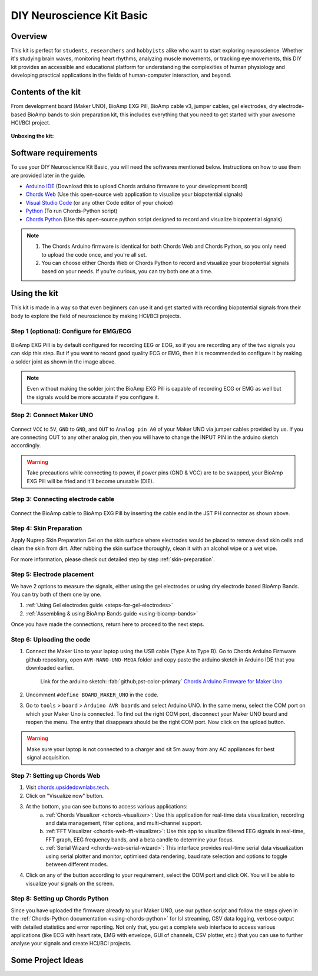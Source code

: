 .. _diy-neuroscience-kit-basic:

DIY Neuroscience Kit Basic
###########################

Overview
**********

This kit is perfect for ``students``, ``researchers`` and ``hobbyists`` alike who want to start exploring neuroscience.
Whether it's studying brain waves, monitoring heart rhythms, analyzing muscle movements, or tracking eye movements,
this DIY kit provides an accessible and educational platform for understanding the complexities of human physiology and
developing practical applications in the fields of human-computer interaction, and beyond.

.. figure:: media/diy-neuroscience-kit-basic.*
    :align: center

Contents of the kit
********************

From development board (Maker UNO), BioAmp EXG Pill, BioAmp cable v3, jumper cables, gel electrodes,
dry electrode-based BioAmp bands to skin preparation kit, this includes everything that you need to get started with your awesome HCI/BCI project.

.. figure:: media/kit-contents.*
    :align: center

**Unboxing the kit:**

.. youtube:: 7O9Bw8y5fQs
    :width: 100%
    :align: center

Software requirements
**********************

To use your DIY Neuroscience Kit Basic, you will need the softwares mentioned below. Instructions on how to use them are provided later in the guide.

- `Arduino IDE <https://www.arduino.cc/en/software>`_ (Download this to upload Chords arduino firmware to your development board)

- `Chords Web <https://chords.upsidedownlabs.tech/>`_ (Use this open-source web application to visualize your biopotential signals)

- `Visual Studio Code <https://code.visualstudio.com/download>`_ (or any other Code editor of your choice)
  
- `Python <https://www.python.org/downloads/>`_ (To run Chords-Python script)

- `Chords Python <https://github.com/upsidedownlabs/Chords-Python>`_ (Use this open-source python script designed to record and visualize biopotential signals)

.. note::

    1. The Chords Arduino firmware is identical for both Chords Web and Chords Python, so you only need to upload the code once, and you're all set.
    2. You can choose either Chords Web or Chords Python to record and visualize your biopotential signals based on your needs. If you're curious, you can try both one at a time.

Using the kit
**************

This kit is made in a way so that even beginners can use it and get started with recording biopotential signals from their body to explore the field of neuroscience by making HCI/BCI projects.

Step 1 (optional): Configure for EMG/ECG
=========================================

.. figure:: media/configuration-emg-ecg.*
    :align: center

BioAmp EXG Pill is by default configured for recording EEG or EOG, so if you are recording any of the two signals
you can skip this step. But if you want to record good quality ECG or EMG, then it is recommended to configure it
by making a solder joint as shown in the image above.

.. note:: Even without making the solder joint the BioAmp EXG Pill is capable of recording ECG or EMG as well but the signals would be more accurate if you configure it.

Step 2: Connect Maker UNO
==========================

.. figure:: media/connection-with-maker-uno.*
    :align: center

Connect ``VCC`` to ``5V``, ``GND`` to ``GND``, and ``OUT`` to ``Analog pin A0`` of your Maker UNO via jumper cables provided by us. If you are connecting OUT to any other analog pin, then you will have to change the INPUT PIN in the arduino sketch accordingly.

.. warning:: Take precautions while connecting to power, if power pins (GND & VCC) are to be swapped, your BioAmp EXG Pill will be fried and it’ll become unusable (DIE).

Step 3: Connecting electrode cable
===================================

.. figure:: media/bioamp-cable.*
    :align: center

Connect the BioAmp cable to BioAmp EXG Pill by inserting the cable end in the JST PH connector as shown above.

Step 4: Skin Preparation
=========================

Apply Nuprep Skin Preparation Gel on the skin surface where electrodes would be placed to remove dead skin cells and clean the skin from dirt. After rubbing the skin surface thoroughly, clean it with an alcohol wipe or a wet wipe.

For more information, please check out detailed step by step :ref:`skin-preparation`.


Step 5: Electrode placement
===========================

We have 2 options to measure the signals, either using the gel electrodes or using dry electrode based BioAmp Bands. You can try both of them one by one.

1. :ref:`Using Gel electrodes guide <steps-for-gel-electrodes>`
2. :ref:`Assembling & using BioAmp Bands guide <using-bioamp-bands>`

Once you have made the connections, return here to proceed to the next steps.

Step 6: Uploading the code
===========================

1. Connect the Maker Uno to your laptop using the USB cable (Type A to Type B). Go to Chords Arduino Firmware github repository, open ``AVR-NANO-UNO-MEGA`` folder and copy paste the arduino sketch in Arduino IDE that you downloaded earlier.

    Link for the arduino sketch: :fab:`github;pst-color-primary` `Chords Arduino Firmware for Maker Uno <https://github.com/upsidedownlabs/Chords-Arduino-Firmware/blob/main/AVR-NANO-UNO-MEGA/AVR-NANO-UNO-MEGA.ino>`_

2. Uncomment ``#define BOARD_MAKER_UNO`` in the code.

3. Go to ``tools`` > ``board`` > ``Arduino AVR boards`` and select Arduino UNO. In the same menu, select the COM port on which your Maker Uno is connected. To find out the right COM port, disconnect your Maker UNO board and reopen the menu. The entry that disappears should be the right COM port. Now click on the upload button.

.. warning:: Make sure your laptop is not connected to a charger and sit 5m away from any AC appliances for best signal acquisition.

Step 7: Setting up Chords Web
==============================

1. Visit `chords.upsidedownlabs.tech <https://chords.upsidedownlabs.tech>`_.
2. Click on "Visualize now" button.
3. At the bottom, you can see buttons to access various applications:
    a. :ref:`Chords Visualizer <chords-visualizer>`: Use this application for real-time data visualization, recording and data management, filter options, and multi-channel support.
    b. :ref:`FFT Visualizer <chords-web-fft-visualizer>`: Use this app to visualize filtered EEG signals in real-time, FFT graph, EEG frequency bands, and a beta candle to determine your focus.
    c. :ref:`Serial Wizard <chords-web-serial-wizard>`: This interface provides real-time serial data visualization using serial plotter and monitor, optimised data rendering, baud rate selection and options to toggle between different modes.

4. Click on any of the button according to your requirement, select the COM port and click OK. You will be able to visualize your signals on the screen.

Step 8: Setting up Chords Python
=================================

Since you have uploaded the firmware already to your Maker UNO, use our python script and follow the steps given in the :ref:`Chords-Python documentation <using-chords-python>` for lsl streaming, CSV data logging, verbose output with detailed statistics and error reporting. Not only that, you get a complete web interface to access various applications (like ECG with heart rate, EMG with envelope, GUI of channels, CSV plotter, etc.) that you can use to further analyse your signals and create HCI/BCI projects.

Some Project Ideas
*********************

.. only:: html

    .. article-info::
        :avatar: media/instructables.svg
        :avatar-link: https://www.instructables.com/member/Upside+Down+Labs/
        :avatar-outline: muted
        :author: Upside Down Labs on Instructables:
        :class-container: sd-p-2 sd-rounded-1

    .. grid:: 2 2 2 2
        :margin: 4 4 0 0
        :gutter: 2

        .. grid-item-card:: Controlling video game using EEG
            :text-align: center
            :link: https://www.instructables.com/Controlling-Video-Game-Using-Brainwaves-EEG/

        .. grid-item-card:: Recording EEG from visual cortex
            :text-align: center
            :link: https://www.instructables.com/Recording-EEG-From-Visual-Cortex-of-Brain-Using-Bi/

        .. grid-item-card:: Record publication-grade ECG signals
            :text-align: center
            :link: https://www.instructables.com/Record-Publication-Grade-ECG-at-Your-Home-Using-Bi/

        .. grid-item-card:: Measuring heart rate
            :text-align: center
            :link: https://www.instructables.com/Measuring-Heart-Rate-Using-BioAmp-EXG-Pill/

        .. grid-item-card:: Detecting heart beats
            :text-align: center
            :link: https://www.instructables.com/Detecting-Heart-Beats-Using-BioAmp-EXG-Pill/

        .. grid-item-card:: Creating a drowsiness detector
            :text-align: center
            :link: https://www.instructables.com/Drowsiness-Detector-by-Detecting-EOG-Signals-Using/

        .. grid-item-card:: Detecting eye blinks
            :text-align: center
            :link: https://www.instructables.com/Eye-Blink-Detection-by-Recording-EOG-Using-BioAmp-/

        .. grid-item-card:: Detecting up and down eye movement
            :text-align: center
            :link: https://www.instructables.com/Tracking-UP-and-DOWN-Movements-of-Eyes-Using-EOG/

        .. grid-item-card:: Recording publication-grade EMG
            :text-align: center
            :link: https://www.instructables.com/Recording-Publication-Grade-Muscle-Signals-Using-B/

    These are some of the project ideas but the possibilities are endless. So create your own Human Computer Interface (HCI) and
    Brain Computer Interface (BCI) projects and share them with us at contact@upsidedownlabs.tech.


.. only:: latex

    You can find step-by-step tutorials for various HCI/BCI projects on our `Instructables <https://www.instructables.com/member/Upside+Down+Labs/>`_.

    Here are some project ideas that you can try making at your home. Click on the links below to get the step by step guides to build the projects.

    1. `Controlling video game using EEG signals <https://www.instructables.com/Controlling-Video-Game-Using-Brainwaves-EEG/>`_
    2. `Recording EEG from visual cortex <https://www.instructables.com/Recording-EEG-From-Visual-Cortex-of-Brain-Using-Bi/>`_
    3. `Record publication-grade ECG signals <https://www.instructables.com/Record-Publication-Grade-ECG-at-Your-Home-Using-Bi/>`_
    4. `Measuring heart rate <https://www.instructables.com/Measuring-Heart-Rate-Using-BioAmp-EXG-Pill/>`_
    5. `Detecting heart beats <https://www.instructables.com/Detecting-Heart-Beats-Using-BioAmp-EXG-Pill/>`_
    6. `Creating a drowsiness detector <https://www.instructables.com/Drowsiness-Detector-by-Detecting-EOG-Signals-Using/>`_
    7. `Detecting eye blinks <https://www.instructables.com/Eye-Blink-Detection-by-Recording-EOG-Using-BioAmp-/>`_
    8. `Detecting up and down movement of eyes <https://www.instructables.com/Tracking-UP-and-DOWN-Movements-of-Eyes-Using-EOG/>`_
    9. `Recording publication-grade EMG signals <https://www.instructables.com/Recording-Publication-Grade-Muscle-Signals-Using-B/>`_

    These are some of the project ideas but the possibilities are endless. So create your own Human Computer Interface (HCI) and
    Brain Computer Interface (BCI) projects and share them with us at contact@upsidedownlabs.tech
